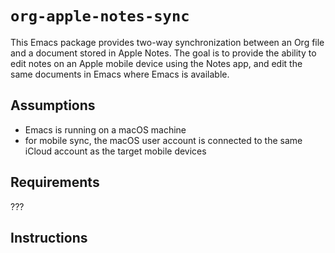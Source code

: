 * ~org-apple-notes-sync~

This Emacs package provides two-way synchronization between an Org file and a document stored in Apple Notes. The goal is to provide the ability to edit notes on an Apple mobile device using the Notes app, and edit the same documents in Emacs where Emacs is available.


** Assumptions

- Emacs is running on a macOS machine
- for mobile sync, the macOS user account is connected to the same iCloud account as the target mobile devices


** Requirements

???


** Instructions


